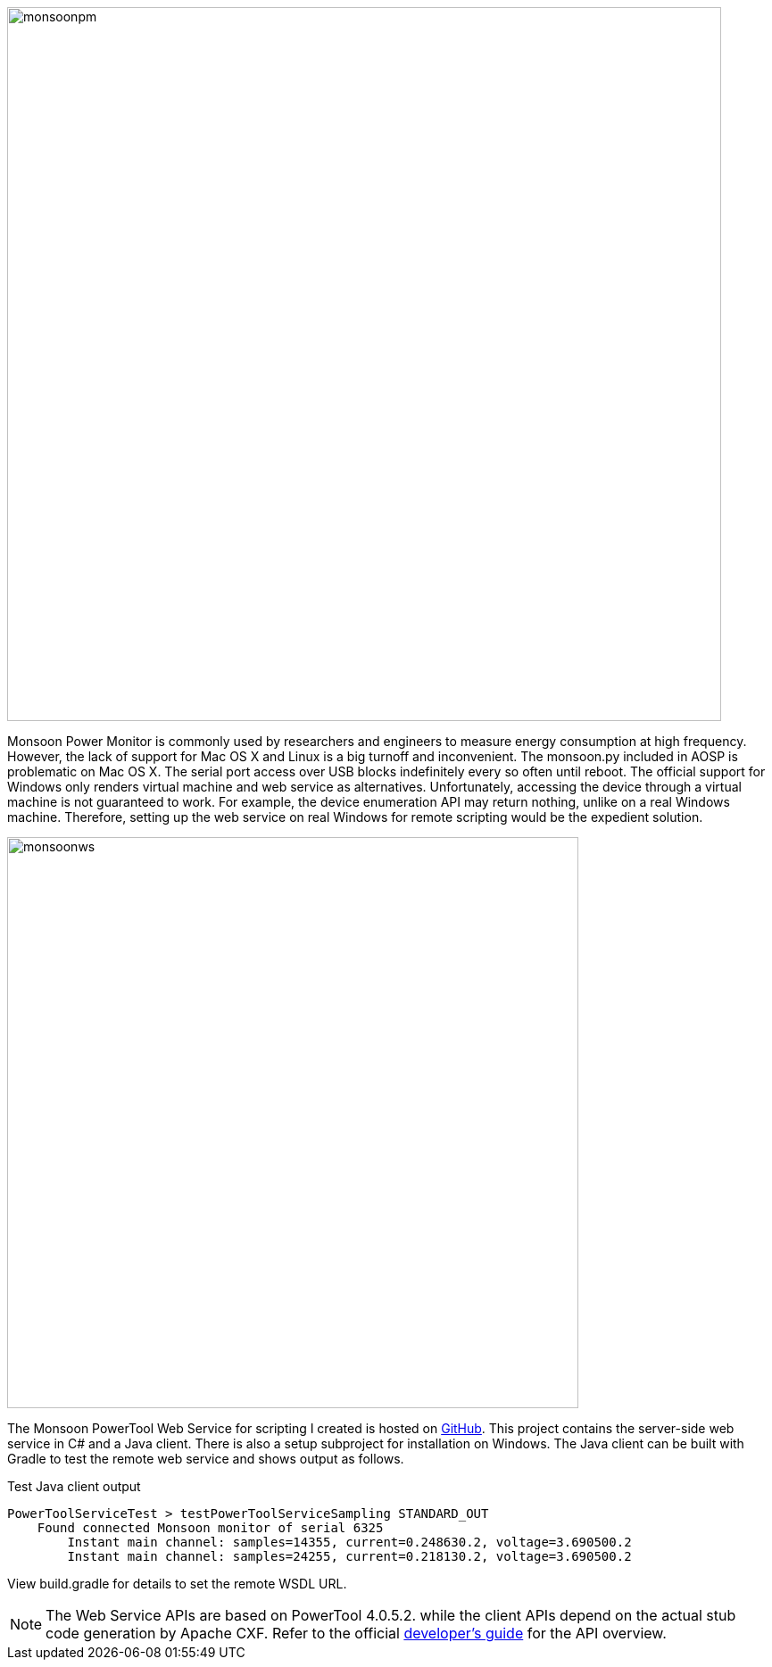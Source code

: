 image::http://farleylai.github.io/images/monsoonpm.jpg[align="center", width="800", Monsoon Power Monitor]

Monsoon Power Monitor is commonly used by researchers and engineers to measure energy consumption at high frequency.
However, the lack of support for Mac OS X and Linux is a big turnoff and inconvenient.
The monsoon.py included in AOSP is problematic on Mac OS X. The serial port access over USB blocks indefinitely every so often until reboot.
The official support for Windows only renders virtual machine and web service as alternatives.
Unfortunately, accessing the device through a virtual machine is not guaranteed to work.
For example, the device enumeration API may return nothing, unlike on a real Windows machine.
Therefore, setting up the web service on real Windows for remote scripting would be the expedient solution.

image::http://farleylai.github.io/images/monsoonws.png[align="center", width="640", Monsoon Power PowerTool Web Service]

The Monsoon PowerTool Web Service for scripting I created is hosted on link:https://github.com/farleylai/MonsoonPowerTool[GitHub].
This project contains the server-side web service in C# and a Java client.
There is also a setup subproject for installation on Windows.
The Java client can be built with Gradle to test the remote web service and shows output as follows.

.Test Java client output
....
PowerToolServiceTest > testPowerToolServiceSampling STANDARD_OUT
    Found connected Monsoon monitor of serial 6325
        Instant main channel: samples=14355, current=0.248630.2, voltage=3.690500.2
        Instant main channel: samples=24255, current=0.218130.2, voltage=3.690500.2
....

View build.gradle for details to set the remote WSDL URL.

[NOTE]
====
The Web Service APIs are based on PowerTool 4.0.5.2. while the client APIs depend on the actual stub code generation by Apache CXF. 
Refer to the official link:http://msoon.github.io/powermonitor[developer's guide] for the API overview.
====
